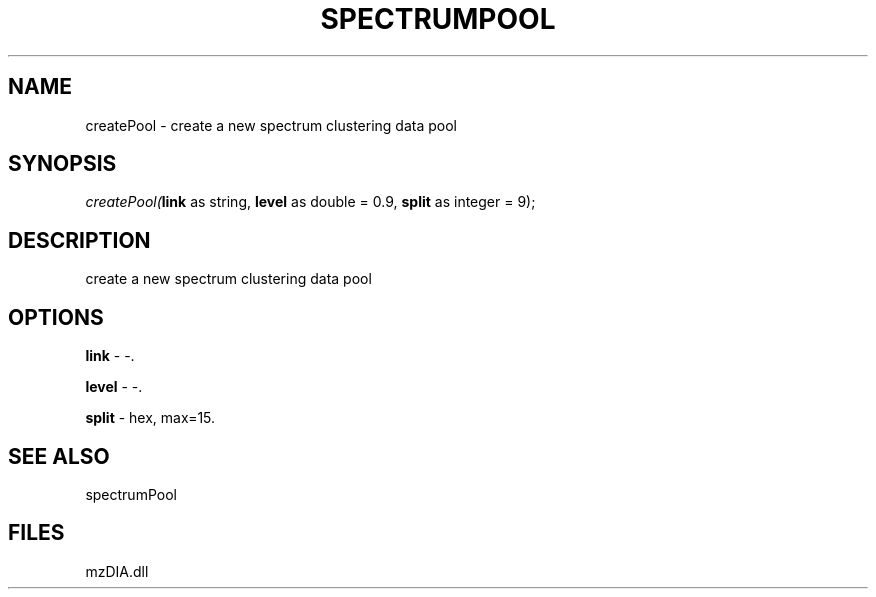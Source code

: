 .\" man page create by R# package system.
.TH SPECTRUMPOOL 1 2000-Jan "createPool" "createPool"
.SH NAME
createPool \- create a new spectrum clustering data pool
.SH SYNOPSIS
\fIcreatePool(\fBlink\fR as string, 
\fBlevel\fR as double = 0.9, 
\fBsplit\fR as integer = 9);\fR
.SH DESCRIPTION
.PP
create a new spectrum clustering data pool
.PP
.SH OPTIONS
.PP
\fBlink\fB \fR\- -. 
.PP
.PP
\fBlevel\fB \fR\- -. 
.PP
.PP
\fBsplit\fB \fR\- hex, max=15. 
.PP
.SH SEE ALSO
spectrumPool
.SH FILES
.PP
mzDIA.dll
.PP
